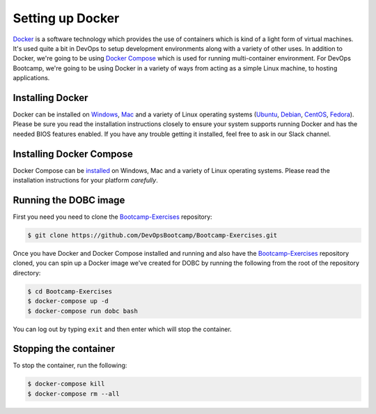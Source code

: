.. _setup_docker:

Setting up Docker
=================

`Docker`_ is a software technology which provides the use of containers which is kind of a light form of virtual
machines.  It's used quite a bit in DevOps to setup development environments along with a variety of other uses. In
addition to Docker, we're going to be using `Docker Compose`_ which is used for running multi-container environment.
For DevOps Bootcamp, we're going to be using Docker in a variety of ways from acting as a simple Linux machine, to
hosting applications.

.. _Docker: http://docker.com/
.. _Docker Compose: https://docs.docker.com/compose/

Installing Docker
~~~~~~~~~~~~~~~~~

Docker can be installed on `Windows`_, `Mac`_ and a variety of Linux operating systems (`Ubuntu`_, `Debian`_,
`CentOS`_, `Fedora`_). Please be sure you read the installation instructions closely to ensure your system supports
running Docker and has the needed BIOS features enabled. If you have any trouble getting it installed, feel free to ask
in our Slack channel.

.. _Windows: https://docs.docker.com/docker-for-windows/install/
.. _Mac: https://docs.docker.com/docker-for-mac/install/
.. _Ubuntu: https://docs.docker.com/engine/installation/linux/docker-ce/ubuntu/
.. _Debian: https://docs.docker.com/engine/installation/linux/docker-ce/debian/
.. _CentOS: https://docs.docker.com/engine/installation/linux/docker-ce/centos/
.. _Fedora: https://docs.docker.com/engine/installation/linux/docker-ce/fedora/

Installing Docker Compose
~~~~~~~~~~~~~~~~~~~~~~~~~

Docker Compose can be `installed`_ on Windows, Mac and a variety of Linux operating systems. Please read the
installation instructions for your platform *carefully*.

.. _installed: https://docs.docker.com/compose/install/#install-compose

Running the DOBC image
~~~~~~~~~~~~~~~~~~~~~~

First you need you need to clone the `Bootcamp-Exercises`_ repository:

.. _Bootcamp-Exercises: https://github.com/DevOpsBootcamp/Bootcamp-Exercises

.. code-block:: console

  $ git clone https://github.com/DevOpsBootcamp/Bootcamp-Exercises.git

Once you have Docker and Docker Compose installed and running and also have the `Bootcamp-Exercises`_ repository
cloned, you can spin up a Docker image we've created for DOBC by running the following from the root of the repository
directory:

.. code-block:: console

  $ cd Bootcamp-Exercises
  $ docker-compose up -d
  $ docker-compose run dobc bash

You can log out by typing ``exit`` and then enter which will stop the container.

Stopping the container
~~~~~~~~~~~~~~~~~~~~~~

To stop the container, run the following:

.. code-block:: console

  $ docker-compose kill
  $ docker-compose rm --all
